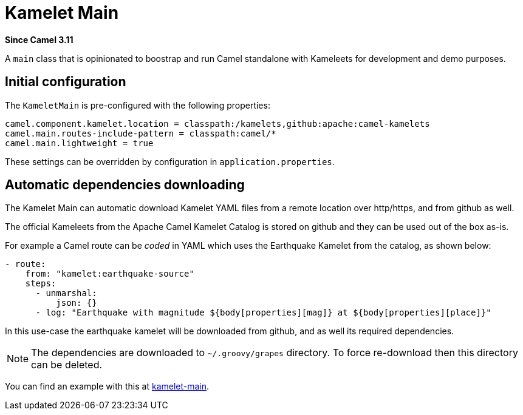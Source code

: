 [[kamelet-main-other]]
= Kamelet Main Component
:docTitle: Kamelet Main
:artifactId: camel-kamelet-main
:description: Main to run Kamelet standalone
:since: 3.11
:supportLevel: Preview

*Since Camel {since}*

A `main` class that is opinionated to boostrap and run Camel standalone with Kameleets for development and demo purposes.

== Initial configuration

The `KameletMain` is pre-configured with the following properties:

[source,properties]
----
camel.component.kamelet.location = classpath:/kamelets,github:apache:camel-kamelets
camel.main.routes-include-pattern = classpath:camel/*
camel.main.lightweight = true
----

These settings can be overridden by configuration in `application.properties`.

== Automatic dependencies downloading

The Kamelet Main can automatic download Kamelet YAML files from a remote location over http/https, and from github as well.

The official Kameleets from the Apache Camel Kamelet Catalog is stored on github and they can be used out of the box as-is.

For example a Camel route can be _coded_ in YAML which uses the Earthquake Kamelet from the catalog, as shown below:

[source,yaml]
----
- route:
    from: "kamelet:earthquake-source"
    steps:
      - unmarshal:
          json: {}
      - log: "Earthquake with magnitude ${body[properties][mag]} at ${body[properties][place]}"
----

In this use-case the earthquake kamelet will be downloaded from github, and as well its required dependencies.

NOTE: The dependencies are downloaded to `~/.groovy/grapes` directory. To force re-download then this directory can be deleted.

You can find an example with this at
https://github.com/apache/camel-examples/tree/main/examples/kamelet-main[kamelet-main].


